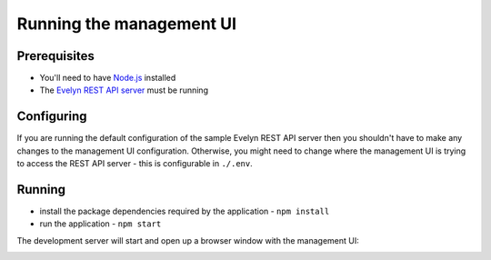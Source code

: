 Running the management UI
=========================

Prerequisites
-------------

- You'll need to have `Node.js <https://nodejs.org>`_ installed
- The `Evelyn REST API server <https://evelyn.readthedocs.io/en/latest/>`_ must be running

Configuring
-----------

If you are running the default configuration of the sample Evelyn REST API server then you shouldn't have to make any changes to the management UI configuration. Otherwise, you might need to change where the management UI is trying to access the REST API server - this is configurable in ``./.env``.

Running
-------

- install the package dependencies required by the application
  - ``npm install``
- run the application
  - ``npm start``

The development server will start and open up a browser window with the management UI:

.. image:: ../images/dashboard-default.png